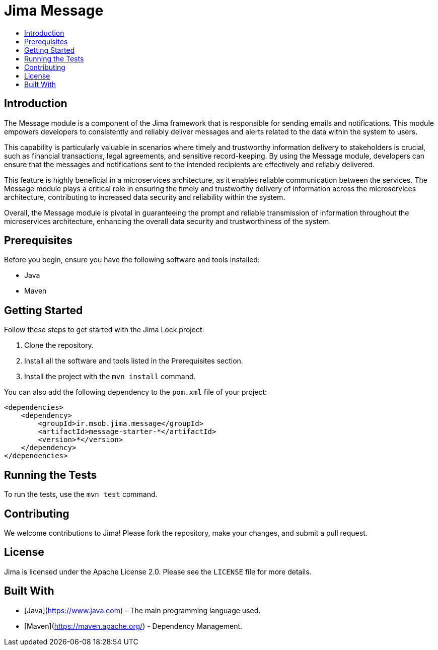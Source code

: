 = Jima Message
:toc: macro
:toc-title:
:doctype: book

toc::[]

== Introduction
The Message module is a component of the Jima framework that is responsible for sending emails and notifications. This module empowers developers to consistently and reliably deliver messages and alerts related to the data within the system to users.

This capability is particularly valuable in scenarios where timely and trustworthy information delivery to stakeholders is crucial, such as financial transactions, legal agreements, and sensitive record-keeping. By using the Message module, developers can ensure that the messages and notifications sent to the intended recipients are effectively and reliably delivered.

This feature is highly beneficial in a microservices architecture, as it enables reliable communication between the services. The Message module plays a critical role in ensuring the timely and trustworthy delivery of information across the microservices architecture, contributing to increased data security and reliability within the system.

Overall, the Message module is pivotal in guaranteeing the prompt and reliable transmission of information throughout the microservices architecture, enhancing the overall data security and trustworthiness of the system.

== Prerequisites

Before you begin, ensure you have the following software and tools installed:

* Java
* Maven

== Getting Started

Follow these steps to get started with the Jima Lock project:

1. Clone the repository.
2. Install all the software and tools listed in the Prerequisites section.
3. Install the project with the `mvn install` command.

You can also add the following dependency to the `pom.xml` file of your project:

[source,xml]
----
<dependencies>
    <dependency>
        <groupId>ir.msob.jima.message</groupId>
        <artifactId>message-starter-*</artifactId>
        <version>*</version>
    </dependency>
</dependencies>
----

== Running the Tests

To run the tests, use the `mvn test` command.

== Contributing

We welcome contributions to Jima!
Please fork the repository, make your changes, and submit a pull request.

== License

Jima is licensed under the Apache License 2.0. Please see the `LICENSE` file for more details.

== Built With

* [Java](https://www.java.com) - The main programming language used.
* [Maven](https://maven.apache.org/) - Dependency Management.